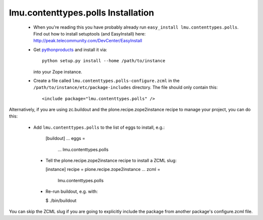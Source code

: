 lmu.contenttypes.polls Installation
=======================

 * When you're reading this you have probably already run
   ``easy_install lmu.contenttypes.polls``. Find out how to install setuptools
   (and EasyInstall) here:
   http://peak.telecommunity.com/DevCenter/EasyInstall

 * Get `pythonproducts`_ and install it via::

       python setup.py install --home /path/to/instance

   into your Zope instance.

 * Create a file called ``lmu.contenttypes.polls-configure.zcml`` in the
   ``/path/to/instance/etc/package-includes`` directory.  The file
   should only contain this::

       <include package="lmu.contenttypes.polls" />

.. _pythonproducts: http://plone.org/products/pythonproducts

Alternatively, if you are using zc.buildout and the plone.recipe.zope2instance
recipe to manage your project, you can do this:

 * Add ``lmu.contenttypes.polls`` to the list of eggs to install, e.g.:

    [buildout]
    ...
    eggs =
        ...
        lmu.contenttypes.polls

  * Tell the plone.recipe.zope2instance recipe to install a ZCML slug:

    [instance]
    recipe = plone.recipe.zope2instance
    ...
    zcml =
        lmu.contenttypes.polls

  * Re-run buildout, e.g. with:

    $ ./bin/buildout

You can skip the ZCML slug if you are going to explicitly include the package
from another package's configure.zcml file.
